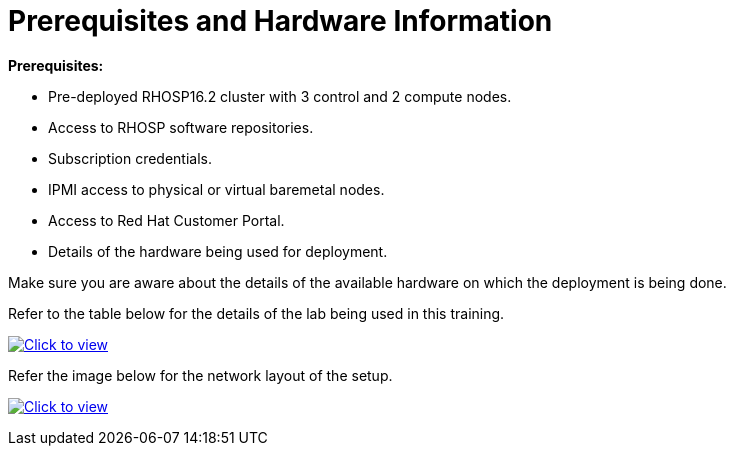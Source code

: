 # Prerequisites and Hardware Information

**Prerequisites:**

- Pre-deployed RHOSP16.2 cluster with 3 control and 2 compute nodes.
- Access to RHOSP software repositories.
- Subscription credentials.
- IPMI access to physical or virtual baremetal nodes.
- Access to Red Hat Customer Portal.
- Details of the hardware being used for deployment.

Make sure you are aware about the details of the available hardware on which the deployment is being done.

Refer to the table below for the details of the lab being used in this training.

link:_images/rhosp16.2-network-details-role.png[image:_images/rhosp16.2-network-details-role.png[Click to view]]


Refer the image below for the network layout of the setup.

link:_images/rhosp16.2-network-layout-role.png[image:_images/rhosp16.2-network-layout-role.png[Click to view]]